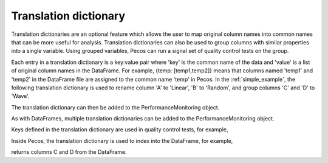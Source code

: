 Translation dictionary
-----------------------
Translation dictionaries are an optional feature which allows the user to map original 
column names into common names that can be more useful for analysis.  
Translation dictionaries can also be used to group columns with similar 
properties into a single variable.  
Using grouped variables, Pecos can run a signal set of quality control tests on the group.

Each entry in a translation dictionary is a key:value pair where 
'key' is the common name of the data and 'value' is a list of original column names in the DataFrame.  
For example, {temp: [temp1,temp2]} means that columns named 'temp1' and 'temp2' in the 
DataFrame file are assigned to the common name 'temp' in Pecos.
In the :ref:`simple_example`, the following translation dictionary is used to rename column
'A' to 'Linear', 'B' to 'Random', and group columns 'C' and 'D' to 'Wave'.

.. doctest::
    :hide:

    >>> import pandas as pd
    >>> pm = pecos.monitoring.PerformanceMonitoring()
    >>> df = pd.DataFrame()
    >>> pm.add_dataframe(df)
	
.. doctest::

    >>> trans = {Linear: [A], Random: [B], Wave: [C,D]}

The translation dictionary can then be added to the PerformanceMonitoring object.

.. doctest::

    >>> pm.add_translation_dictionary(trans)

As with DataFrames, multiple translation dictionaries can be added to the 
PerformanceMonitoring object. 

Keys defined in the translation dictionary are used in quality control tests,
for example,

.. doctest::

    >>> pm.check_range([-1,1], 'Wave')

Inside Pecos, the translation dictionary is used to index into the DataFrame, for example,

.. doctest::

    >>> pm.df[pm.trans['Wave']] #doctest:+SKIP 

returns columns C and D from the DataFrame.

